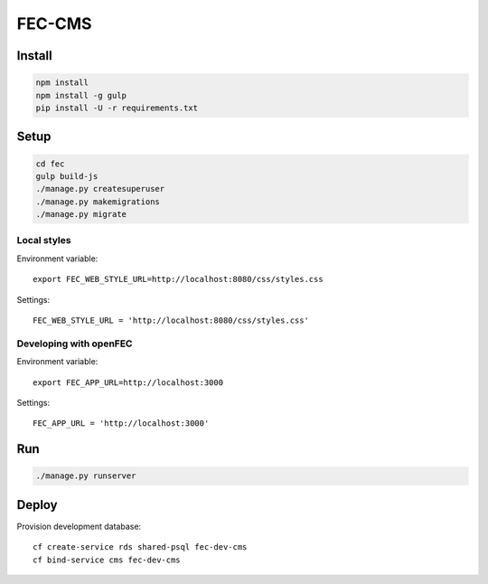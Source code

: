 FEC-CMS
+++++++

Install
=======

.. code::

    npm install
    npm install -g gulp
    pip install -U -r requirements.txt

Setup
=====

.. code::

    cd fec
    gulp build-js
    ./manage.py createsuperuser
    ./manage.py makemigrations
    ./manage.py migrate

Local styles
------------

Environment variable: ::

    export FEC_WEB_STYLE_URL=http://localhost:8080/css/styles.css

Settings: ::

    FEC_WEB_STYLE_URL = 'http://localhost:8080/css/styles.css'

Developing with openFEC
-----------------------

Environment variable: ::

    export FEC_APP_URL=http://localhost:3000

Settings: ::

    FEC_APP_URL = 'http://localhost:3000'

Run
===

.. code::
    
    ./manage.py runserver

Deploy
======

Provision development database: ::

    cf create-service rds shared-psql fec-dev-cms
    cf bind-service cms fec-dev-cms
